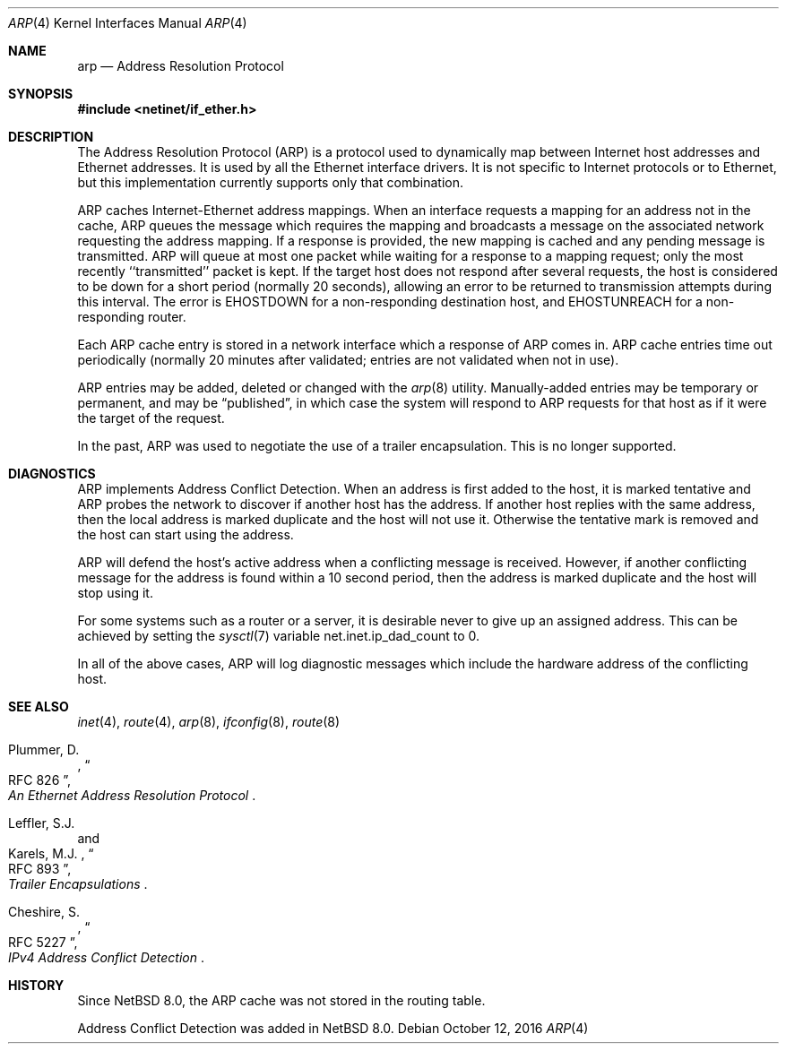 .\"	$NetBSD: arp.4,v 1.15 2022/05/04 07:32:50 andvar Exp $
.\"
.\" Copyright (c) 1985, 1986, 1988, 1994
.\"	The Regents of the University of California.  All rights reserved.
.\"
.\" Redistribution and use in source and binary forms, with or without
.\" modification, are permitted provided that the following conditions
.\" are met:
.\" 1. Redistributions of source code must retain the above copyright
.\"    notice, this list of conditions and the following disclaimer.
.\" 2. Redistributions in binary form must reproduce the above copyright
.\"    notice, this list of conditions and the following disclaimer in the
.\"    documentation and/or other materials provided with the distribution.
.\" 3. Neither the name of the University nor the names of its contributors
.\"    may be used to endorse or promote products derived from this software
.\"    without specific prior written permission.
.\"
.\" THIS SOFTWARE IS PROVIDED BY THE REGENTS AND CONTRIBUTORS ``AS IS'' AND
.\" ANY EXPRESS OR IMPLIED WARRANTIES, INCLUDING, BUT NOT LIMITED TO, THE
.\" IMPLIED WARRANTIES OF MERCHANTABILITY AND FITNESS FOR A PARTICULAR PURPOSE
.\" ARE DISCLAIMED.  IN NO EVENT SHALL THE REGENTS OR CONTRIBUTORS BE LIABLE
.\" FOR ANY DIRECT, INDIRECT, INCIDENTAL, SPECIAL, EXEMPLARY, OR CONSEQUENTIAL
.\" DAMAGES (INCLUDING, BUT NOT LIMITED TO, PROCUREMENT OF SUBSTITUTE GOODS
.\" OR SERVICES; LOSS OF USE, DATA, OR PROFITS; OR BUSINESS INTERRUPTION)
.\" HOWEVER CAUSED AND ON ANY THEORY OF LIABILITY, WHETHER IN CONTRACT, STRICT
.\" LIABILITY, OR TORT (INCLUDING NEGLIGENCE OR OTHERWISE) ARISING IN ANY WAY
.\" OUT OF THE USE OF THIS SOFTWARE, EVEN IF ADVISED OF THE POSSIBILITY OF
.\" SUCH DAMAGE.
.\"
.\"	from: @(#)arp4.4	6.5 (Berkeley) 4/18/94
.\"
.Dd October 12, 2016
.Dt ARP 4
.Os
.Sh NAME
.Nm arp
.Nd Address Resolution Protocol
.Sh SYNOPSIS
.In netinet/if_ether.h
.Sh DESCRIPTION
The Address Resolution Protocol (ARP) is a protocol used to dynamically
map between Internet host addresses and Ethernet addresses.
It is used by all the Ethernet interface drivers.
It is not specific to Internet protocols or to Ethernet,
but this implementation currently supports only that combination.
.Pp
ARP caches Internet-Ethernet address mappings.
When an interface requests a mapping for an address not in the cache,
ARP queues the message which requires the mapping and broadcasts
a message on the associated network requesting the address mapping.
If a response is provided, the new mapping is cached and any pending
message is transmitted.
ARP will queue at most one packet while waiting for a response to a
mapping request;
only the most recently ``transmitted'' packet is kept.
If the target host does not respond after several requests,
the host is considered to be down for a short period (normally 20 seconds),
allowing an error to be returned to transmission attempts during this
interval.
The error is
.Er EHOSTDOWN
for a non-responding destination host, and
.Er EHOSTUNREACH
for a non-responding router.
.Pp
Each ARP cache entry is stored in a network interface which a response
of ARP comes in.
ARP cache entries time out periodically (normally 20 minutes after validated;
entries are not validated when not in use).
.Pp
ARP entries may be added, deleted or changed with the
.Xr arp 8
utility.
Manually-added entries may be temporary or permanent,
and may be
.Dq published ,
in which case the system will respond to ARP requests for that host
as if it were the target of the request.
.Pp
In the past,
ARP was used to negotiate the use of a trailer encapsulation.
This is no longer supported.
.Sh DIAGNOSTICS
.Bl -diag
ARP implements Address Conflict Detection.
When an address is first added to the host, it is marked tentative and
ARP probes the network to discover if another host has the address.
If another host replies with the same address, then the local address is
marked duplicate and the host will not use it.
Otherwise the tentative
mark is removed and the host can start using the address.
.Pp
ARP will defend the host's active address when a conflicting message is
received.
However, if another conflicting message for the address is found within
a 10 second period, then the address is marked duplicate and the host will
stop using it.
.Pp
For some systems such as a router or a server,
it is desirable never to give up an assigned address.
This can be achieved by setting the
.Xr sysctl 7
variable
.Dv net.inet.ip_dad_count
to 0.
.Pp
In all of the above cases, ARP will log diagnostic messages which include
the hardware address of the conflicting host.
.El
.Sh SEE ALSO
.Xr inet 4 ,
.Xr route 4 ,
.Xr arp 8 ,
.Xr ifconfig 8 ,
.Xr route 8
.sp
.Rs
.%A Plummer, D.
.%B "An Ethernet Address Resolution Protocol"
.%T RFC 826
.Re
.Rs
.%A Leffler, S.J.
.%A Karels, M.J.
.%B "Trailer Encapsulations"
.%T RFC 893
.Re
.Rs
.%A Cheshire, S.
.%B "IPv4 Address Conflict Detection"
.%T RFC 5227
.Re
.Sh HISTORY
Since
.Nx 8.0 ,
the ARP cache was not stored in the routing table.
.Pp
Address Conflict Detection was added in
.Nx 8.0 .
